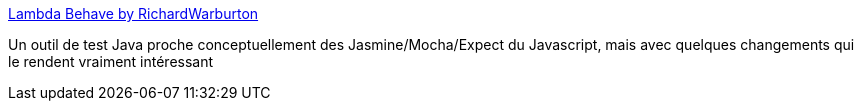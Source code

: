 :jbake-type: post
:jbake-status: published
:jbake-title: Lambda Behave by RichardWarburton
:jbake-tags: java,test,framework,open-source,functionnal,_mois_août,_année_2017
:jbake-date: 2017-08-22
:jbake-depth: ../
:jbake-uri: shaarli/1503383266000.adoc
:jbake-source: https://nicolas-delsaux.hd.free.fr/Shaarli?searchterm=http%3A%2F%2Frichardwarburton.github.io%2Flambda-behave%2F&searchtags=java+test+framework+open-source+functionnal+_mois_ao%C3%BBt+_ann%C3%A9e_2017
:jbake-style: shaarli

http://richardwarburton.github.io/lambda-behave/[Lambda Behave by RichardWarburton]

Un outil de test Java proche conceptuellement des Jasmine/Mocha/Expect du Javascript, mais avec quelques changements qui le rendent vraiment intéressant
